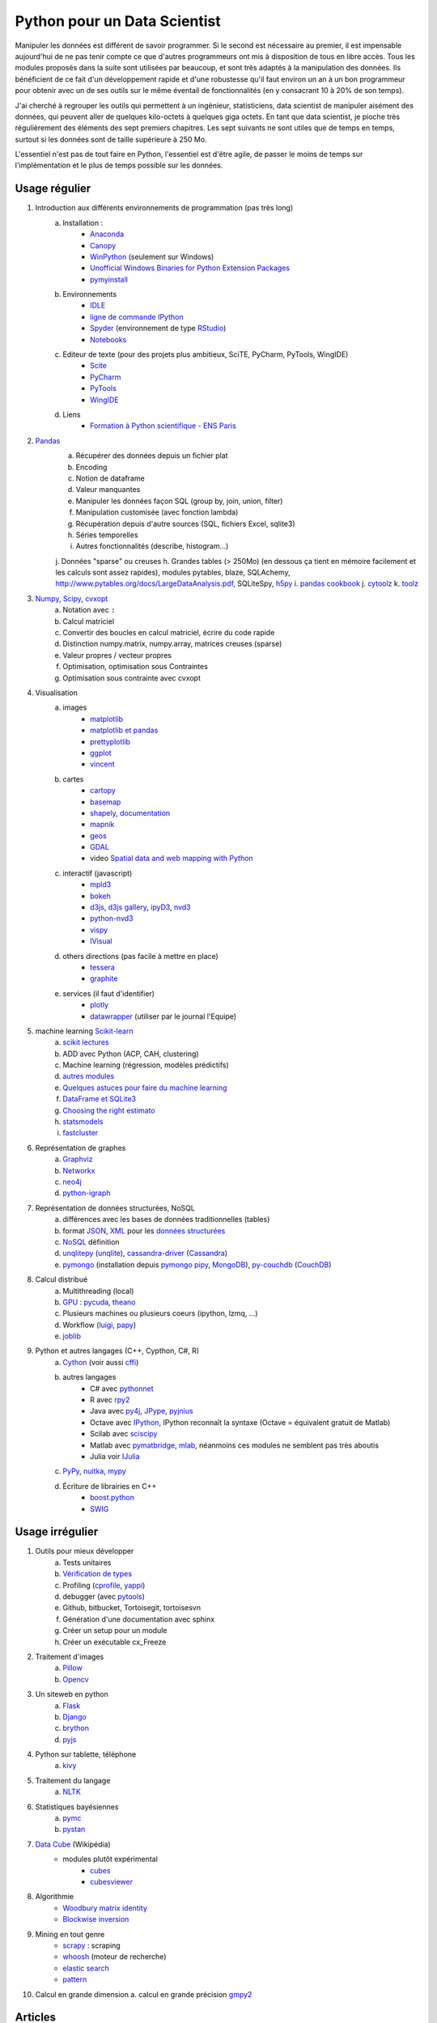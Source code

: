 ﻿
.. _l-data2a:


Python pour un Data Scientist
=============================

Manipuler les données est différent de savoir programmer.
Si le second est nécessaire au premier, il est impensable
aujourd'hui de ne pas tenir compte ce que d'autres programmeurs
ont mis à disposition de tous en libre accès. Tous les modules proposés 
dans la suite sont utilisées par beaucoup, et sont très adaptés 
à la manipulation des données.
Ils bénéficient de ce fait
d'un développement rapide et d'une robustesse qu'il faut environ un an à un bon 
programmeur pour obtenir avec un de ses outils 
sur le même éventail de fonctionnalités (en y consacrant 10 à 20% de son temps).

J'ai cherché à regrouper les outils qui permettent à un ingénieur,
statisticiens, data scientist de manipuler aisément des données,
qui peuvent aller de quelques kilo-octets à quelques giga octets.
En tant que data scientist, je pioche très régulièrement des éléments
des sept premiers chapitres. Les sept suivants ne sont utiles que de temps en temps,
surtout si les données sont de taille supérieure à 250 Mo.

L'essentiel n'est pas de tout faire en Python, l'essentiel est d'être agile,
de passer le moins de temps sur l'implémentation et le plus de temps possible
sur les données.



Usage régulier
++++++++++++++

#. Introduction aux différents environnements de programmation (pas très long)
    a. Installation : 
        - `Anaconda <http://continuum.io/downloads#py34>`_
        - `Canopy <https://www.enthought.com/products/canopy/>`_
        - `WinPython <http://winpython.sourceforge.net/>`_ (seulement sur Windows)
        - `Unofficial Windows Binaries for Python Extension Packages <http://www.lfd.uci.edu/~gohlke/pythonlibs/>`_ 
        - `pymyinstall <http://www.xavierdupre.fr/app/pymyinstall/helpsphinx/>`_
    b. Environnements
        - `IDLE <https://docs.python.org/3.4/library/idle.html>`_
        - `ligne de commande IPython <http://ipython.org/ipython-doc/2/interactive/reference.html>`_
        - `Spyder <http://pythonhosted.org//spyder/>`_  (environnement de type `RStudio <http://www.rstudio.com/>`_)
        - `Notebooks <http://ipython.org/notebook.html>`_
    c. Editeur de texte (pour des projets plus ambitieux, SciTE, PyCharm, PyTools, WingIDE)
        - `Scite <http://www.scintilla.org/SciTE.html>`_
        - `PyCharm <http://www.jetbrains.com/pycharm/>`_
        - `PyTools <http://pytools.codeplex.com/>`_
        - `WingIDE <https://wingware.com/>`_
    d. Liens
        - `Formation à Python scientifique - ENS Paris <http://python-prepa.github.io/index.html>`_
        
#. `Pandas <http://pandas.pydata.org/>`_
    a. Récupérer des données depuis un fichier plat
    b. Encoding
    c. Notion de dataframe
    d. Valeur manquantes
    e. Manipuler les données façon SQL (group by, join, union, filter)
    f. Manipulation customisée (avec fonction lambda)
    g. Récupération depuis d'autre sources (SQL, fichiers Excel, sqlite3)
    h. Séries temporelles
    i. Autres fonctionnalités (describe, histogram…)
    j. Données "sparse" ou creuses
    h. Grandes tables (> 250Mo) (en dessous ça tient en mémoire facilement et les calculs sont assez rapides), modules pytables, blaze, SQLAchemy, http://www.pytables.org/docs/LargeDataAnalysis.pdf, SQLiteSpy, `h5py <http://www.h5py.org/>`_
    i. `pandas cookbook <http://pandas.pydata.org/pandas-docs/stable/cookbook.html>`_
    j. `cytoolz <https://github.com/pytoolz/cytoolz/>`_
    k. `toolz <https://github.com/pytoolz/toolz/>`_
    
#. `Numpy <http://www.numpy.org/>`_, `Scipy <http://www.scipy.org/>`_, `cvxopt <http://cvxopt.org/>`_
    a. Notation avec ``:``
    b. Calcul matriciel
    c. Convertir des boucles en calcul matriciel, écrire du code rapide
    d. Distinction numpy.matrix, numpy.array, matrices creuses (sparse)
    e. Valeur propres / vecteur propres
    f. Optimisation, optimisation sous Contraintes
    g. Optimisation sous contrainte avec cvxopt
    
#. Visualisation
    a. images
        - `matplotlib <http://matplotlib.org/>`_
        - `matplotlib et pandas <http://pandas.pydata.org/pandas-docs/stable/visualization.html>`_
        - `prettyplotlib <http://olgabot.github.io/prettyplotlib/>`_
        - `ggplot <https://github.com/yhat/ggplot>`_ 
        - `vincent <http://vincent.readthedocs.org/>`_
    b. cartes
        - `cartopy <http://scitools.org.uk/cartopy/>`_
        - `basemap <http://matplotlib.org/basemap/>`_
        - `shapely <https://pypi.python.org/pypi/Shapely>`_, `documentation <http://toblerity.org/shapely/index.html>`_
        - `mapnik <http://mapnik.org/>`_
        - `geos <http://trac.osgeo.org/geos/>`_
        - `GDAL <https://pypi.python.org/pypi/GDAL/>`_
        - video `Spatial data and web mapping with Python <http://www.youtube.com/watch?v=qmgh14LUOjQ&feature=youtu.be>`_
    c. interactif (javascript)
        - `mpld3 <http://mpld3.github.io/>`_
        - `bokeh <http://bokeh.pydata.org/>`_
        - `d3js <http://d3js.org/>`_, `d3js gallery <http://christopheviau.com/d3list/>`_, `ipyD3 <http://nbviewer.ipython.org/github/z-m-k/ipyD3/blob/master/ipyD3sample.ipynb>`_, `nvd3 <http://nvd3.org/>`_
        - `python-nvd3 <https://pypi.python.org/pypi/python-nvd3/>`_
        - `vispy <http://vispy.org/index.html>`_
        - `IVisual <https://pypi.python.org/pypi/IVisual/>`_
    d. others directions (pas facile à mettre en place)
        - `tessera <https://github.com/urbanairship/tessera>`_
        - `graphite <https://github.com/graphite-project>`_
    e. services (il faut d'identifier)
        - `plotly <https://plot.ly/python/>`_
        - `datawrapper <https://datawrapper.de/>`_ (utiliser par le journal l'Equipe)    
    
#. machine learning `Scikit-learn <http://scikit-learn.org/stable/>`_
    a. `scikit lectures <http://scipy-lectures.github.io/>`_
    b. ADD avec Python (ACP, CAH, clustering)
    c. Machine learning (régression, modèles prédictifs)
    d. `autres modules <http://www.xavierdupre.fr/blog/2013-09-15_nojs.html>`_
    e. `Quelques astuces pour faire du machine learning <http://www.xavierdupre.fr/blog/2014-03-28_nojs.html>`_
    f. `DataFrame et SQLite3 <http://www.xavierdupre.fr/app/pyensae/helpsphinx/notebooks/pyensae_flat2db3.html>`_
    g. `Choosing the right estimato <http://scikit-learn.org/stable/tutorial/machine_learning_map/index.html>`_
    h. `statsmodels <http://statsmodels.sourceforge.net/>`_
    i. `fastcluster <https://pypi.python.org/pypi/fastcluster>`_
    
#. Représentation de graphes
    a. `Graphviz <https://github.com/xflr6/graphviz>`_
    b. `Networkx <https://networkx.github.io/>`_
    c. `neo4j <http://www.neo4j.org/develop/python>`_
    d. `python-igraph <http://igraph.org/python/>`_
    
#. Représentation de données structurées, NoSQL
    a. différences avec les bases de données traditionnelles (tables)
    b. format `JSON <http://fr.wikipedia.org/wiki/JavaScript_Object_Notation>`_, `XML <http://fr.wikipedia.org/wiki/Extensible_Markup_Language>`_ pour les `données structurées <http://en.wikipedia.org/wiki/Semi-structured_data>`_
    c. `NoSQL <http://fr.wikipedia.org/wiki/NoSQL>`_ définition
    d. `unqlitepy <https://github.com/nobonobo/unqlitepy>`_ (`unqlite <http://unqlite.org/>`_), `cassandra-driver <https://github.com/datastax/python-driver>`_ (`Cassandra <http://cassandra.apache.org/>`_)
    e. `pymongo <http://docs.mongodb.org/ecosystem/drivers/python/>`_ (installation depuis `pymongo pipy <https://pypi.python.org/pypi/pymongo/>`_, `MongoDB <http://www.mongodb.org/>`_), `py-couchdb <https://py-couchdb.readthedocs.org/en/latest/>`_ (`CouchDB <http://couchdb.apache.org/>`_)
    
#. Calcul distribué  
    a. Multithreading (local)
    b. `GPU <http://fr.wikipedia.org/wiki/Processeur_graphique>`_ : `pycuda <http://mathema.tician.de/software/pycuda/>`_, `theano <http://deeplearning.net/software/theano/>`_
    c. Plusieurs machines ou plusieurs coeurs (ipython, lzmq, ...)
    d. Workflow (`luigi <http://luigi.readthedocs.org/en/latest/>`_, `papy <http://arxiv.org/ftp/arxiv/papers/1407/1407.4378.pdf>`_)
    e. `joblib <https://pythonhosted.org/joblib/>`_
    
#. Python et autres langages (C++, Cypthon, C#, R) 
    a. `Cython <http://cython.org/>`_ (voir aussi `cffi <https://cffi.readthedocs.org/>`_)
    b. autres langages
        - C# avec `pythonnet <https://github.com/renshawbay/pythonnet>`_
        - R avec `rpy2 <http://rpy.sourceforge.net/>`_
        - Java avec `py4j <http://py4j.sourceforge.net/>`_, `JPype <http://jpype.sourceforge.net/>`_, `pyjnius <http://pyjnius.readthedocs.org/en/latest/>`_
        - Octave avec `IPython <http://nbviewer.ipython.org/github/blink1073/oct2py/blob/master/example/octavemagic_extension.ipynb>`_, IPython reconnaît la syntaxe (Octave = équivalent gratuit de Matlab)
        - Scilab avec `sciscipy <https://www.scilab.org/fr/scilab/interoperability/calculation_engine/python>`_
        - Matlab avec `pymatbridge <https://github.com/jaderberg/python-matlab-bridge>`_, `mlab <https://github.com/ewiger/mlab>`_, néanmoins ces modules ne semblent pas très aboutis
        - Julia voir `IJulia <https://github.com/JuliaLang/IJulia.jl>`_
    c. `PyPy <http://pypy.org/>`_, `nuitka <http://nuitka.net/>`_, `mypy <http://www.mypy-lang.org/>`_
    d. Écriture de librairies en C++
        - `boost.python <http://www.boost.org/doc/libs/1_55_0/libs/python/doc/>`_
        - `SWIG <http://www.swig.org/>`_



Usage irrégulier
++++++++++++++++

1. Outils pour mieux développer
    a. Tests unitaires
    b. `Vérification de types <http://www.xavierdupre.fr/blog/2014-08-20_nojs.html>`_
    c. Profiling (`cprofile <https://docs.python.org/3.4/library/profile.html>`_, `yappi <https://pypi.python.org/pypi/yappi/>`_)
    d. debugger (avec `pytools <http://pytools.codeplex.com/>`_)
    e. Github, bitbucket, Tortoisegit, tortoisesvn
    f. Génération d'une documentation avec sphinx
    g. Créer un setup pour un module
    h. Créer un exécutable cx_Freeze
    
2. Traitement d'images
    a. `Pillow <http://pillow.readthedocs.org/en/latest/>`_
    b. `Opencv <http://docs.opencv.org/master/doc/py_tutorials/py_tutorials.html>`_
    
3. Un siteweb en python
    a. `Flask <http://flask.pocoo.org/>`_
    b. `Django <http://www.django-fr.org/>`_
    c. `brython <http://www.brython.info/>`_
    d. `pyjs <http://pyjs.org/>`_
    
4. Python sur tablette, téléphone
    a. `kivy <http://kivy.org/#home>`_
    
5. Traitement du langage
    a. `NLTK <http://www.nltk.org/>`_
    
6. Statistiques bayésiennes
    a. `pymc <https://github.com/pymc-devs/pymc>`_
    b. `pystan <http://pystan.readthedocs.org/en/latest/index.html>`_
    
7. `Data Cube <http://en.wikipedia.org/wiki/Data_cube>`_ (Wikipédia)
    * modules plutôt expérimental
        * `cubes <https://github.com/Stiivi/cubes>`_
        * `cubesviewer <https://github.com/jjmontesl/cubesviewer>`_
        
8. Algorithmie        
    * `Woodbury matrix identity <http://en.wikipedia.org/wiki/Woodbury_matrix_identity>`_
    * `Blockwise inversion <http://en.wikipedia.org/wiki/Invertible_matrix#Blockwise_inversion>`_
    
9. Mining en tout genre
    * `scrapy <http://scrapy.org/>`_ : scraping
    * `whoosh <http://pythonhosted.org//Whoosh/>`_ (moteur de recherche)
    * `elastic search <http://www.elasticsearch.org/guide/en/elasticsearch/client/python-api/current/>`_ 
    * `pattern <http://www.clips.ua.ac.be/pattern>`_
    
10. Calcul en grande dimension
    a. calcul en grande précision `gmpy2 <http://gmpy2.readthedocs.org/en/latest/>`_

    
    
Articles
++++++++
    * `Gradient Boosted Regression Trees <http://orbi.ulg.ac.be/bitstream/2268/163521/1/slides.pdf>`_
    * `A Reliable Effective Terascale Linear Learning System <http://arxiv.org/pdf/1110.4198v3.pdf>`_
    * `Understanding Random Forest <http://orbi.ulg.ac.be/handle/2268/170309>`_
    * `scikit lectures <http://scipy-lectures.github.io/>`_
    * `Formation à Python scientifique - ENS Paris <http://python-prepa.github.io/index.html>`_
    * `Quelques astuces pour faire du machine learning <http://www.xavierdupre.fr/blog/2014-03-28_nojs.html>`_
    * `Python Tools for Machine Learning <http://www.cbinsights.com/blog/python-tools-machine-learning/>`_
    * `Python extensions to do machine learning <http://www.xavierdupre.fr/blog/2013-09-15_nojs.html>`_
    * `22 outils gratuits pour visualiser et analyser les données (1ère partie) <http://www.lemondeinformatique.fr/actualites/lire-22-outils-gratuits-pour-visualiser-et-analyser-les-donnees-1ere-partie-47241-page-3.html>`_
    

Liens
+++++

- Blog: 
    - `Sebastian Raschka <http://sebastianraschka.com/articles.html>`_
    - `ŷhat <http://blog.yhathq.com/>`_
- Sites
    - `NumFOCUS Foundation <http://numfocus.org/projects/index.html>`_
    - `pythonworks.org <http://www.pythonworks.org/home>`_ (références de livres)
- Articles
    - `Scikit-learn: Machine Learning in Python <http://jmlr.org/papers/volume12/pedregosa11a/pedregosa11a.pdf>`_ (avec les auteurs de scikit-learn)
- Livres
    - Building Machine Learning Systems with Python by Willi Richert, Luis Pedro Coelho published by PACKT PUBLISHING (2013) 
    - Machine Learning in Action by Peter Harrington
    - `Probabilistic Programming and Bayesian Methods for Hackers <http://nbviewer.ipython.org/github/CamDavidsonPilon/Probabilistic-Programming-and-Bayesian-Methods-for-Hackers/blob/master/Prologue/Prologue.ipynb>`_
- Vidéo
    - `Scikit-Learn: Machine Learning en Python <http://www.microsoft.com/france/mstechdays/programmes/2014/fiche-session.aspx?ID=295be946-2c69-458a-8545-bcebe7970fd8>`_
    - `HDInsight : Hadoop en environnement Microsoft <http://www.microsoft.com/france/mstechdays/programmes/2013/fiche-session.aspx?ID=bb6cbb87-c370-477e-8fd4-b46f9ca292d0>`_
